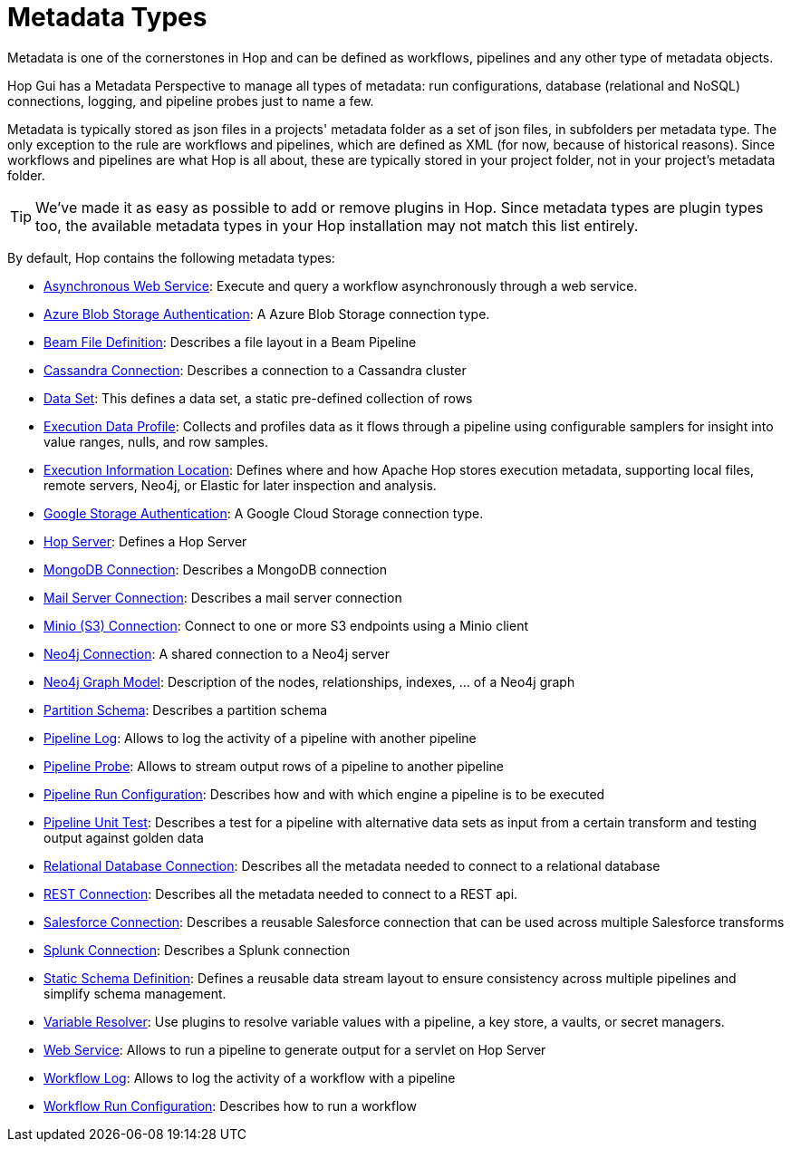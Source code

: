 ////
Licensed to the Apache Software Foundation (ASF) under one
or more contributor license agreements.  See the NOTICE file
distributed with this work for additional information
regarding copyright ownership.  The ASF licenses this file
to you under the Apache License, Version 2.0 (the
"License"); you may not use this file except in compliance
with the License.  You may obtain a copy of the License at
  http://www.apache.org/licenses/LICENSE-2.0
Unless required by applicable law or agreed to in writing,
software distributed under the License is distributed on an
"AS IS" BASIS, WITHOUT WARRANTIES OR CONDITIONS OF ANY
KIND, either express or implied.  See the License for the
specific language governing permissions and limitations
under the License.
////
:page-pagination:
:page-pagination-no-back:
:description: An overview of the different metadata types that are available in Hop.

= Metadata Types

Metadata is one of the cornerstones in Hop and can be defined as workflows, pipelines and any other type of metadata objects.

Hop Gui has a Metadata Perspective to manage all types of metadata: run configurations, database (relational and NoSQL) connections, logging, and pipeline probes just to name a few.

Metadata is typically stored as json files in a projects' metadata folder as a set of json files, in subfolders per metadata type.
The only exception to the rule are workflows and pipelines, which are defined as XML (for now, because of historical reasons).
Since workflows and pipelines are what Hop is all about, these are typically stored in your project folder, not in your project's metadata folder.


TIP: We've made it as easy as possible to add or remove plugins in Hop.
Since metadata types are plugin types too, the available metadata types in your Hop installation may not match this list entirely.

By default, Hop contains the following metadata types:


* xref:hop-server/async-web-service.adoc[Asynchronous Web Service]: Execute and query a workflow asynchronously through a web service.
* xref:metadata-types/azure-authentication.adoc[Azure Blob Storage Authentication]: A Azure Blob Storage connection type.
* xref:metadata-types/beam-file-definition.adoc[Beam File Definition]: Describes a file layout in a Beam Pipeline
* xref:metadata-types/cassandra/cassandra-connection.adoc[Cassandra Connection]: Describes a connection to a Cassandra cluster
* xref:metadata-types/data-set.adoc[Data Set]: This defines a data set, a static pre-defined collection of rows
* xref:metadata-types/execution-data-profile.adoc[Execution Data Profile]: Collects and profiles data as it flows through a pipeline using configurable samplers for insight into value ranges, nulls, and row samples.
* xref:metadata-types/execution-information-location.adoc[Execution Information Location]: Defines where and how Apache Hop stores execution metadata, supporting local files, remote servers, Neo4j, or Elastic for later inspection and analysis.
* xref:metadata-types/google-storage-authentication.adoc[Google Storage Authentication]: A Google Cloud Storage connection type.
* xref:metadata-types/hop-server.adoc[Hop Server]: Defines a Hop Server
* xref:metadata-types/mongodb-connection.adoc[MongoDB Connection]: Describes a MongoDB connection
* xref:metadata-types/mail-server-connection.adoc[Mail Server Connection]: Describes a mail server connection
* xref:metadata-types/minio-connection.adoc[Minio (S3) Connection]: Connect to one or more S3 endpoints using a Minio client
* xref:metadata-types/neo4j/neo4j-connection.adoc[Neo4j Connection]: A shared connection to a Neo4j server
* xref:metadata-types/neo4j/neo4j-graphmodel.adoc[Neo4j Graph Model]: Description of the nodes, relationships, indexes, ... of a Neo4j graph
* xref:metadata-types/partition-schema.adoc[Partition Schema]: Describes a partition schema
* xref:metadata-types/pipeline-log.adoc[Pipeline Log]: Allows to log the activity of a pipeline with another pipeline
* xref:metadata-types/pipeline-probe.adoc[Pipeline Probe]: Allows to stream output rows of a pipeline to another pipeline
* xref:metadata-types/pipeline-run-config.adoc[Pipeline Run Configuration]: Describes how and with which engine a pipeline is to be executed
* xref:metadata-types/pipeline-unit-test.adoc[Pipeline Unit Test]: Describes a test for a pipeline with alternative data sets as input from a certain transform and testing output against golden data
* xref:metadata-types/rdbms-connection.adoc[Relational Database Connection]: Describes all the metadata needed to connect to a relational database
* xref:metadata-types/rest-connection.adoc[REST Connection]: Describes all the metadata needed to connect to a REST api.
* xref:metadata-types/salesforce-connection.adoc[Salesforce Connection]: Describes a reusable Salesforce connection that can be used across multiple Salesforce transforms
* xref:metadata-types/splunk-connection.adoc[Splunk Connection]: Describes a Splunk connection
* xref:metadata-types/static-schema-definition.adoc[Static Schema Definition]: Defines a reusable data stream layout to ensure consistency across multiple pipelines and simplify schema management.
* xref:metadata-types/variable-resolver/index.adoc[Variable Resolver]: Use plugins to resolve variable values with a pipeline, a key store, a vaults, or secret managers.
* xref:hop-server/web-service.adoc[Web Service]: Allows to run a pipeline to generate output for a servlet on Hop Server
* xref:metadata-types/workflow-log.adoc[Workflow Log]: Allows to log the activity of a workflow with a pipeline
* xref:metadata-types/workflow-run-config.adoc[Workflow Run Configuration]: Describes how to run a workflow

